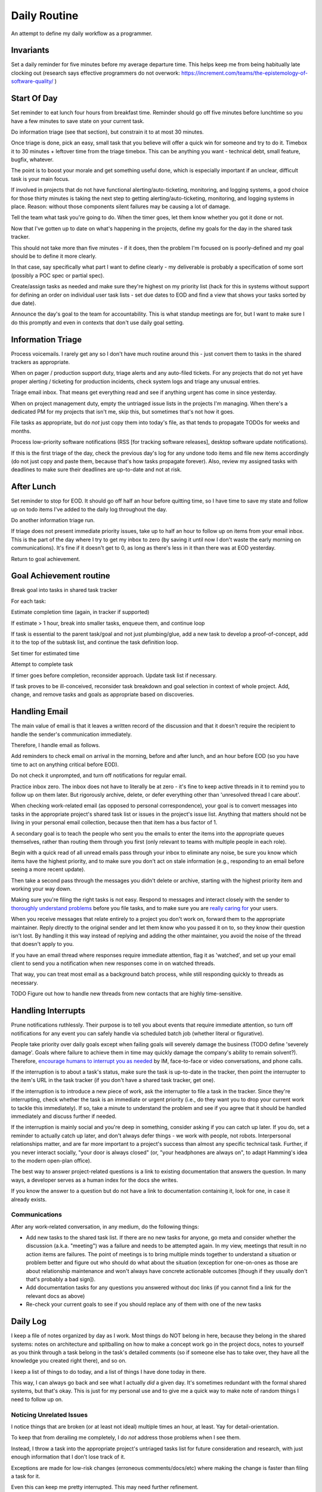 Daily Routine
=============

An attempt to define my daily workflow as a programmer.


Invariants
----------

Set a daily reminder for five minutes before my average departure time. This
helps keep me from being habitually late clocking out (research says effective
programmers do not overwork:
https://increment.com/teams/the-epistemology-of-software-quality/ )


Start Of Day
------------

Set reminder to eat lunch four hours from breakfast time. Reminder should go
off five minutes before lunchtime so you have a few minutes to save state on
your current task.

Do information triage (see that section), but constrain it to at most 30
minutes.

Once triage is done, pick an easy, small task that you believe will offer a
quick win for someone and try to do it. Timebox it to 30 minutes + leftover
time from the triage timebox. This can be anything you want - technical debt,
small feature, bugfix, whatever.

The point is to boost your morale and get something useful done, which is
especially important if an unclear, difficult task is your main focus.

If involved in projects that do not have functional alerting/auto-ticketing,
monitoring, and logging systems, a good choice for those thirty minutes is
taking the next step to getting alerting/auto-ticketing, monitoring, and
logging systems in place. Reason: without those components silent failures may
be causing a lot of damage.

Tell the team what task you're going to do. When the timer goes, let them know
whether you got it done or not.

Now that I've gotten up to date on what's happening in the projects, define my
goals for the day in the shared task tracker.

This should not take more than five minutes - if it does, then the problem I'm
focused on is poorly-defined and my goal should be to define it more clearly.

In that case, say specifically what part I want to define clearly -
my deliverable is probably a specification of some sort (possibly a POC spec or
partial spec).

Create/assign tasks as needed and make sure they're highest on my priority list
(hack for this in systems without support for defining an order on individual
user task lists - set due dates to EOD and find a view that shows your tasks
sorted by due date).

Announce the day's goal to the team for accountability. This is what standup
meetings are for, but I want to make sure I do this promptly and even in
contexts that don't use daily goal setting.


Information Triage
------------------

Process voicemails. I rarely get any so I don't have much routine around this -
just convert them to tasks in the shared trackers as appropriate.

When on pager / production support duty, triage alerts and any auto-filed
tickets. For any projects that do not yet have proper alerting / ticketing for
production incidents, check system logs and triage any unusual entries.

Triage email inbox. That means get everything read and see if anything urgent
has come in since yesterday.

When on project management duty, empty the untriaged issue lists in the
projects I'm managing. When there's a dedicated PM for my projects that isn't
me, skip this, but sometimes that's not how it goes.

File tasks as appropriate, but do *not* just copy them into today's file, as
that tends to propagate TODOs for weeks and months.

Process low-priority software notifications (RSS [for tracking software
releases], desktop software update notifications).

If this is the first triage of the day, check the previous day's log for any
undone todo items and file new items accordingly (do not just copy and paste
them, because that's how tasks propagate forever). Also, review my assigned
tasks with deadlines to make sure their deadlines are up-to-date and not at
risk.


After Lunch
-----------

Set reminder to stop for EOD. It should go off half an hour before quitting
time, so I have time to save my state and follow up on todo items I've added to
the daily log throughout the day.

Do another information triage run.

If triage does not present immediate priority issues, take up to half an hour
to follow up on items from your email inbox. This is the part of the day where
I try to get my inbox to zero (by saving it until now I don't waste the early
morning on communications). It's fine if it doesn't get to 0, as long as
there's less in it than there was at EOD yesterday.

Return to goal achievement.


Goal Achievement routine
------------------------

Break goal into tasks in shared task tracker

For each task:

Estimate completion time (again, in tracker if supported)

If estimate > 1 hour, break into smaller tasks, enqueue them, and continue loop

If task is essential to the parent task/goal and not just plumbing/glue, add a
new task to develop a proof-of-concept, add it to the top of the subtask list,
and continue the task definition loop.

Set timer for estimated time

Attempt to complete task

If timer goes before completion, reconsider approach. Update task list if
necessary.

If task proves to be ill-conceived, reconsider task breakdown and goal
selection in context of whole project. Add, change, and remove tasks and goals
as appropriate based on discoveries.


Handling Email
--------------

.. TODO Link to essay on when to use what communications medium.

The main value of email is that it leaves a written record of the discussion
and that it doesn't require the recipient to handle the sender's communication
immediately.

Therefore, I handle email as follows.

Add reminders to check email on arrival in the morning, before and after lunch,
and an hour before EOD (so you have time to act on anything critical before
EOD).

Do not check it unprompted, and turn off notifications for regular email.

Practice inbox zero. The inbox does not have to literally be at zero - it's
fine to keep active threads in it to remind you to follow up on them later. But
rigorously archive, delete, or defer everything other than 'unresolved thread I
care about'.

.. TODO Link to explanation of task list vs issue list. Technically the issue
   list could be a subset of the task list, so my terminology is probably
   wrong. The point is that there's a difference between making changes to
   deliverables (docs, software) and helping people use the software. You can
   do the latter without having the skills to do the former.

When checking work-related email (as opposed to personal correspondence), your
goal is to convert messages into tasks in the appropriate project's shared task
list or issues in the project's issue list. Anything that matters should not be
living in your personal email collection, because then that item has a bus
factor of 1.

A secondary goal is to teach the people who sent you the emails to enter the
items into the appropriate queues themselves, rather than routing them through
you first (only relevant to teams with multiple people in each role).

Begin with a quick read of all unread emails pass through your inbox to
eliminate any noise, be sure you know which items have the highest priority,
and to make sure you don't act on stale information (e.g., responding to an
email before seeing a more recent update).

Then take a second pass through the messages you didn't delete or archive,
starting with the highest priority item and working your way down.

Making sure you're filing the right tasks is not easy. Respond to messages and
interact closely with the sender to `thoroughly understand problems
</understanding-problems.html>`__ before you file tasks, and to make sure you
are `really caring for </caring-for-users.html>`__ your users.

When you receive messages that relate entirely to a project you don't work on,
forward them to the appropriate maintainer. Reply directly to the original
sender and let them know who you passed it on to, so they know their question
isn't lost. By handling it this way instead of replying and adding the other
maintainer, you avoid the noise of the thread that doesn't apply to you.

If you have an email thread where responses require immediate attention, flag
it as 'watched', and set up your email client to send you a notification when
new responses come in on watched threads.

That way, you can treat most email as a background batch process, while still
responding quickly to threads as necessary.

TODO Figure out how to handle new threads from new contacts that are
highly time-sensitive.


Handling Interrupts
-------------------

Prune notifications ruthlessly. Their purpose is to tell you about events that
require immediate attention, so turn off notifications for any event you can
safely handle via scheduled batch job (whether literal or figurative).

People take priority over daily goals except when failing goals will severely
damage the business (TODO define 'severely damage'. Goals where failure to
achieve them in time may quickly damage the company's ability to remain
solvent?). Therefore, `encourage humans to interrupt you as needed
<http://paulgraham.com/hamming.html>`__ by IM, face-to-face or video
conversations, and phone calls.

.. TODO Link 'shared task tracker' to an appropriate project management essay.

If the interruption is to about a task's status, make sure the task is
up-to-date in the tracker, then point the interrupter to the item's URL in the
task tracker (if you don't have a shared task tracker, get one).

If the interruption is to introduce a new piece of work, ask the interrupter to
file a task in the tracker. Since they're interrupting, check whether the task
is an immediate or urgent priority (i.e., do they want you to drop your current
work to tackle this immediately). If so, take a minute to understand the
problem and see if you agree that it should be handled immediately and discuss
further if needed.

If the interruption is mainly social and you're deep in something, consider
asking if you can catch up later. If you do, set a reminder to actually catch
up later, and don't always defer things - we work with people, not robots.
Interpersonal relationships matter, and are far more important to a project's
success than almost any specific technical task. Further, if you never interact
socially, "your door is always closed" (or, "your headphones are always on", to
adapt Hamming's idea to the modern open-plan office).

The best way to answer project-related questions is a link to existing
documentation that answers the question. In many ways, a developer serves as a
human index for the docs she writes.

If you know the answer to a question but do not have a link to documentation
containing it, look for one, in case it already exists.


Communications
~~~~~~~~~~~~~~

After any work-related conversation, in any medium, do the following things:

* Add new tasks to the shared task list. If there are no new tasks for anyone,
  go meta and consider whether the discussion (a.k.a. "meeting") was a failure
  and needs to be attempted again. In my view, meetings that result in no
  action items are failures. The point of meetings is to bring multiple minds
  together to understand a situation or problem better and figure out who
  should do what about the situation (exception for one-on-ones as those are
  about relationship maintenance and won't always have concrete actionable
  outcomes [though if they usually don't that's probably a bad sign]).

* Add documentation tasks for any questions you answered without doc links (if
  you cannot find a link for the relevant docs as above)

* Re-check your current goals to see if you should replace any of them with one
  of the new tasks


Daily Log
---------

I keep a file of notes organized by day as I work. Most things do NOT belong in
here, because they belong in the shared systems: notes on architecture and
spitballing on how to make a concept work go in the project docs, notes to
yourself as you think through a task belong in the task's detailed comments (so
if someone else has to take over, they have all the knowledge you created right
there), and so on.

I keep a list of things to do today, and a list of things I have done today in
there.

This way, I can always go back and see what I actually *did* a given day. It's
sometimes redundant with the formal shared systems, but that's okay. This is
just for my personal use and to give me a quick way to make note of random
things I need to follow up on.


Noticing Unrelated Issues
~~~~~~~~~~~~~~~~~~~~~~~~~

I notice things that are broken (or at least not ideal) multiple times an hour,
at least. Yay for detail-orientation.

To keep that from derailing me completely, I do *not* address those problems
when I see them.

Instead, I throw a task into the appropriate project's untriaged tasks list for
future consideration and research, with just enough information that I don't
lose track of it.

Exceptions are made for low-risk changes (erroneous comments/docs/etc) where
making the change is faster than filing a task for it.

Even this can keep me pretty interrupted. This may need further refinement.

TODO Start putting catches in daily log's TODO list and filing them later?
Perhaps as part of the information triage routine, maybe?


Tooling Defects
~~~~~~~~~~~~~~~

I frequently notice issues with my workflows and tooling - tasks that could be
automated, flows that could be streamlined, minor bugs that don't impact anyone
at present but could later, and so on.

Fixing every tooling issue is a never-ending stack of turtles, yet life can be
so much better for everyone if you actually fix them.

When you encounter one for the first time, check docs and the web for a quick
solution. Often it's just a question of knowing to set an option. Limit that
check + integrating the result into the process to five minutes.

If the timer runs out, make note of the issue/improvement in either your own
todo list or a shared todo list, depending on whether it's a shared piece of
tooling.

If you discover that the issue has already been filed, note that you've
encountered it again (or for the first time if someone else encountered it).

Next, decide how severe the issue is. If it's a blocker to forward progress on
the current goal, or it's an issue for other teammates, or you have encountered
it three times, give serious thought to fixing it (frequency of those three
encounters is important).

If you decide not to fix it, leave the reason why in the todo list entry, so
you (and others) know why you decided not to, for the next time the issue comes
up.


Lunchtime
---------

When reminder goes off, set five-minute timer. Take the five minutes to freeze
my current mental state (commit WIP, push, update task with status), then let
the team know I'm eating lunch.

After lunch, adjust "done for day" reminders to go off before quitting time.
Reminders should fire at thirty minutes (wrap up heavy work) and five minutes
before day's completion (see EOD section).


End Of Day
----------

When the EOD reminder goes off, take five minutes to save mental state on the
current project. That means making/pushing a WIP commit and updating the
corresponding task with notes to help me restore my state (or help a coworker
do so should someone else pick it up from me).

Update team on whether you achieved your goal or not. If not, explain why and
how you're adjusting your plans based on what you learned.

Update Emacs packages. Doing it daily keeps me from falling behind, which
becomes a problem when breaking changes to packages stack up. 10 minute time
limit, implemented as a 5-minute timer and a second 5-minute timer. If I catch
a problem after updating I can't solve within the limit, roll back changes and
schedule time to deal with it tomorrow.

Take the remaining fifteenish minutes to chip away at whatever task I want to
work on. Set a reminder to stop 5 minutes before EOD, so I have time to freeze
mental state. TODO Extract "freeze mental state" to its own essay. The why
behind it is worth explaining, because it isn't just about me.
